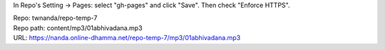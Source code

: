 In Repo's Setting -> Pages: select "gh-pages" and click "Save".
Then check "Enforce HTTPS".

| Repo: twnanda/repo-temp-7
| Repo path: content/mp3/01abhivadana.mp3
| URL: https://nanda.online-dhamma.net/repo-temp-7/mp3/01abhivadana.mp3
